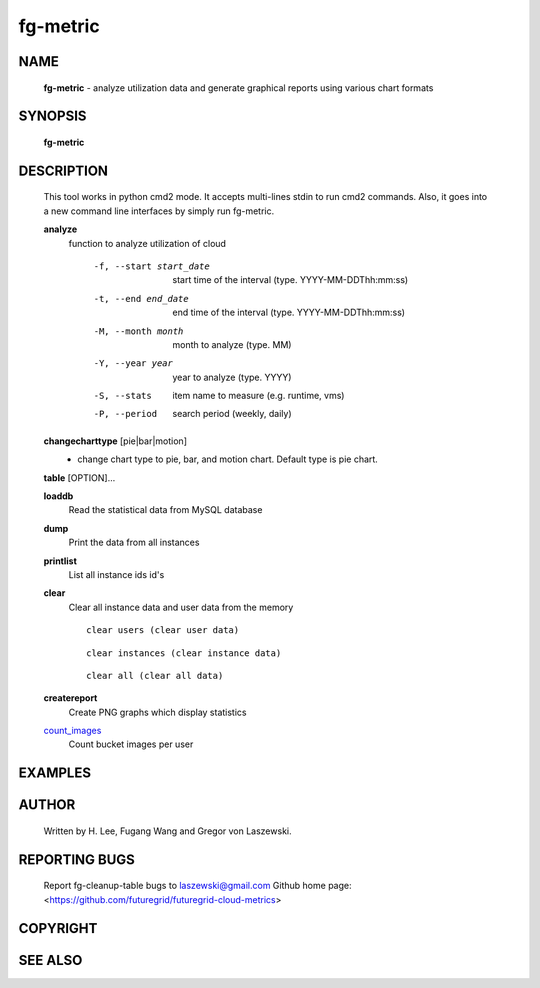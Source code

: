 =========
fg-metric
=========

NAME
====

 **fg-metric** - analyze utilization data and generate graphical reports using various chart formats

SYNOPSIS
========

 **fg-metric**

DESCRIPTION
===========

 This tool works in python cmd2 mode. It accepts multi-lines stdin to
 run cmd2 commands. Also, it goes into a new command line interfaces
 by simply run fg-metric.

 **analyze**
   function to analyze utilization of cloud

     -f, --start start_date
                start time of the interval (type. YYYY-MM-DDThh:mm:ss)
     -t, --end end_date
                end time of the interval (type. YYYY-MM-DDThh:mm:ss)
     -M, --month month
                month to analyze (type. MM)
     -Y, --year year
                year to analyze (type. YYYY)
     -S, --stats
                item name to measure (e.g. runtime, vms)
     -P, --period
                search period (weekly, daily)

 **changecharttype** [pie|bar|motion]
   - change chart type to pie, bar, and motion chart. Default type is pie chart.

 **table** [OPTION]...

 **loaddb**
   Read the statistical data from MySQL database

 **dump**
        Print the data from all instances

 **printlist**
        List all instance ids id's

 **clear**
        Clear all instance data and user data from the memory
        ::

                clear users (clear user data)

        ::

                clear instances (clear instance data)
        
        ::

                clear all (clear all data)

 **createreport**
        Create PNG graphs which display statistics

 count_images_
        Count bucket images per user

 .. _count_images: fg-metric/commands.html


EXAMPLES
========

AUTHOR
======

 Written by H. Lee, Fugang Wang and Gregor von Laszewski.

REPORTING BUGS
==============

 Report fg-cleanup-table bugs to laszewski@gmail.com
 Github home page: <https://github.com/futuregrid/futuregrid-cloud-metrics>

COPYRIGHT
=========

SEE ALSO
========
